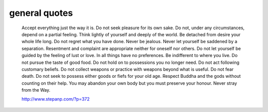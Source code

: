 general quotes
==============

        Accept everything just the way it is.
        Do not seek pleasure for its own sake.
        Do not, under any circumstances, depend on a partial feeling.
        Think lightly of yourself and deeply of the world.
        Be detached from desire your whole life long.
        Do not regret what you have done.
        Never be jealous.
        Never let yourself be saddened by a separation.
        Resentment and complaint are appropriate neither for oneself nor others.
        Do not let yourself be guided by the feeling of lust or love.
        In all things have no preferences.
        Be indifferent to where you live.
        Do not pursue the taste of good food.
        Do not hold on to possessions you no longer need.
        Do not act following customary beliefs.
        Do not collect weapons or practice with weapons beyond what is useful.
        Do not fear death.
        Do not seek to possess either goods or fiefs for your old age.
        Respect Buddha and the gods without counting on their help.
        You may abandon your own body but you must preserve your honour.
        Never stray from the Way.

        http://www.stepanp.com/?p=372
